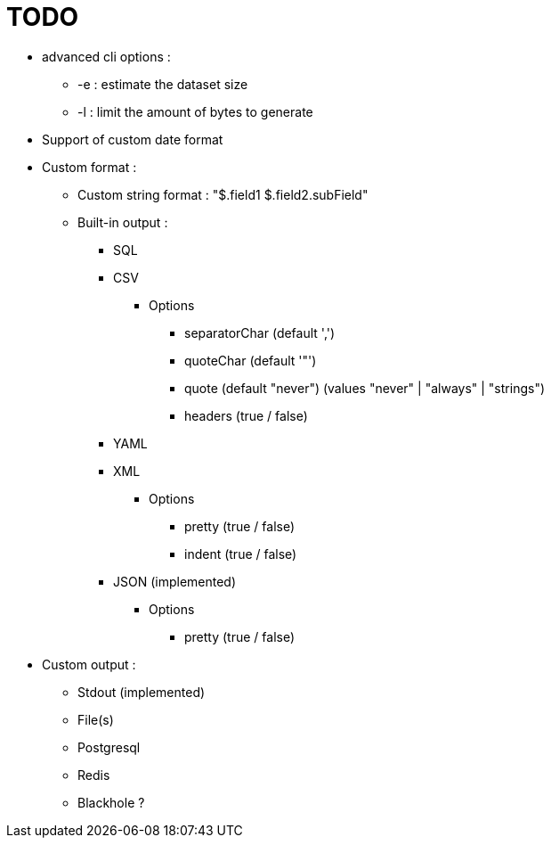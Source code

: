 = TODO

* advanced cli options :
** -e : estimate the dataset size
** -l : limit the amount of bytes to generate
* Support of custom date format
* Custom format :
** Custom string format : "$.field1 $.field2.subField"
** Built-in output :
*** SQL
*** CSV
**** Options
***** separatorChar (default ',')
***** quoteChar (default '"')
***** quote (default "never") (values "never" | "always" | "strings")
***** headers (true / false)
*** YAML
*** XML
**** Options
***** pretty (true / false)
***** indent (true / false)
*** JSON (implemented)
**** Options
***** pretty (true / false)
* Custom output :
** Stdout (implemented)
** File(s)
** Postgresql
** Redis
** Blackhole ?